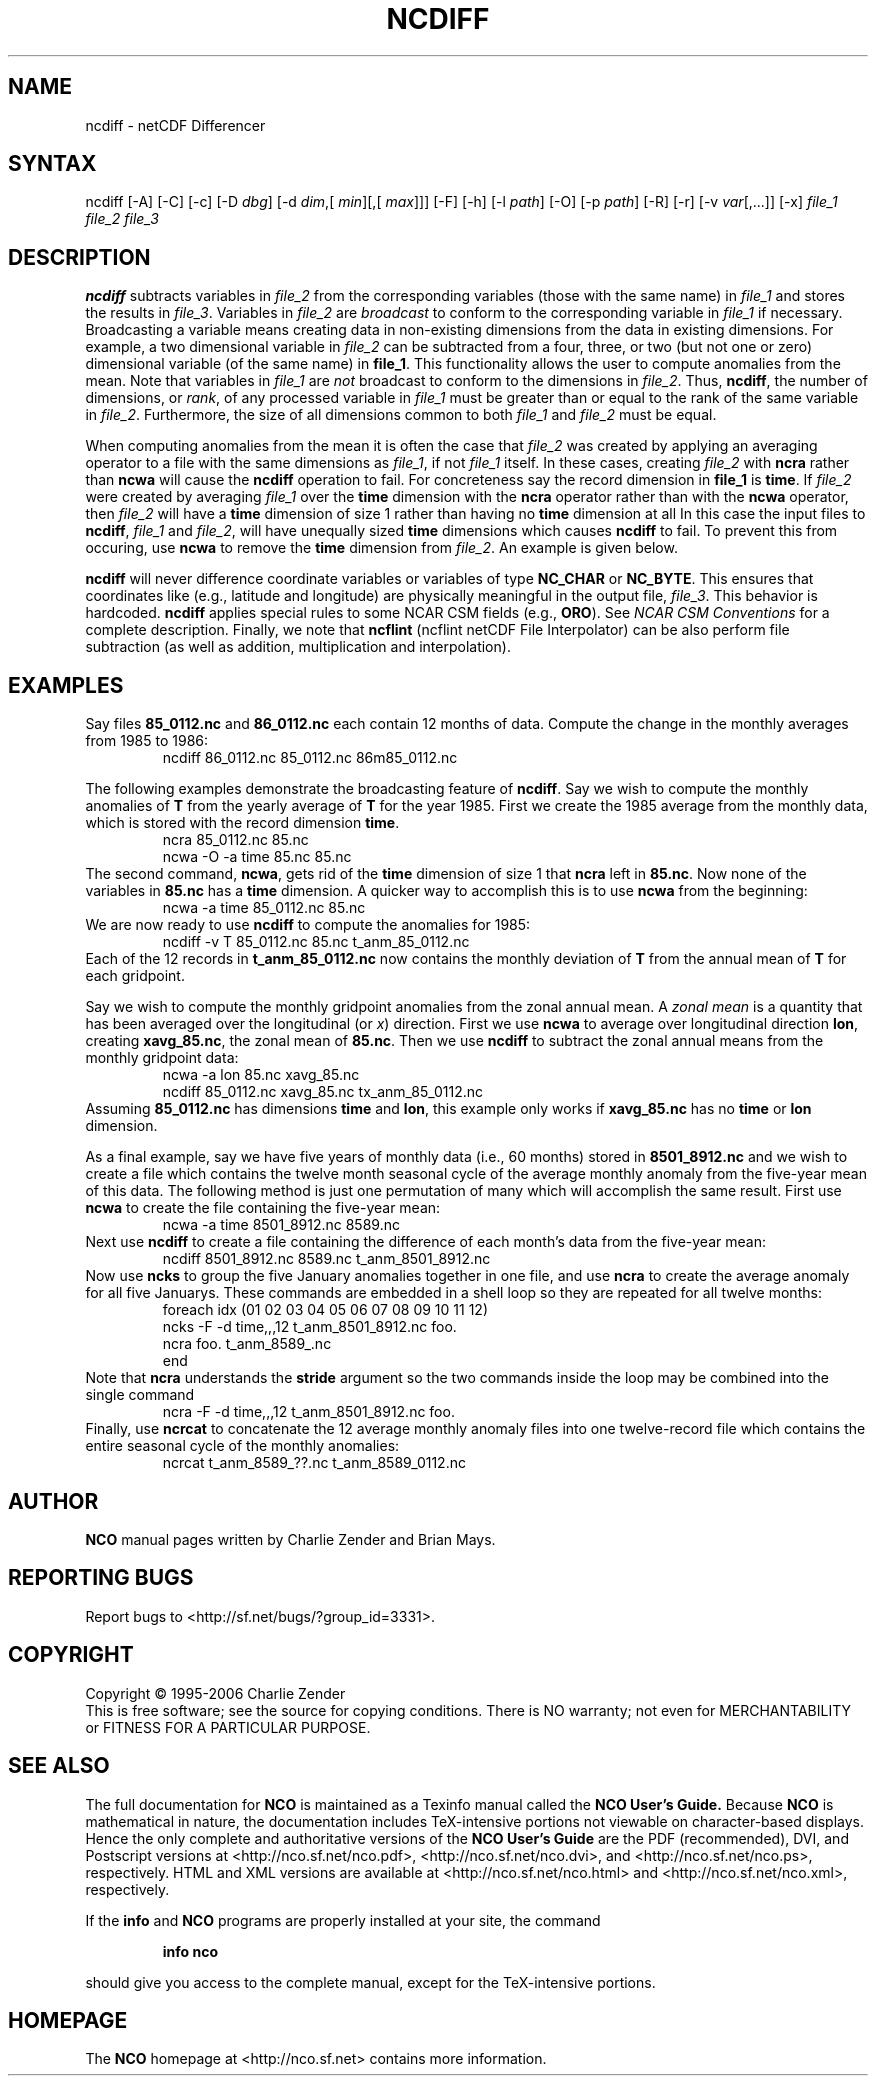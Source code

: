.TH NCDIFF 1
.SH NAME
ncdiff \- netCDF Differencer
.SH SYNTAX
ncdiff [-A] [-C] [-c] [-D 
.IR dbg ]
[-d 
.IR dim ,[
.IR "min" ][,[
.IR "max" ]]]
[-F]
[-h] [-l 
.IR path ]
[-O] [-p 
.IR path ]
[-R] [-r] [-v 
.IR var [,...]]
[-x] 
.I file_1
.I file_2
.I "file_3"
.SH DESCRIPTION
.PP
.B ncdiff
subtracts variables in 
.I file_2
from the corresponding
variables (those with the same name) in 
.I file_1
and stores the
results in 
.IR file_3 .
Variables in 
.I file_2
are 
.I broadcast
to conform to the
corresponding variable in 
.I file_1
if necessary.  
Broadcasting a variable means creating data in non-existing dimensions
from the data in existing dimensions.
For example, a two dimensional variable in 
.I file_2
can be
subtracted from a four, three, or two (but not one or zero)
dimensional variable (of the same name) in 
.BR file_1 .
This functionality allows the user to compute anomalies from the mean.
Note that variables in 
.I file_1
are
.I not
broadcast to conform
to the dimensions in 
.IR file_2 .
Thus, 
.BR ncdiff ,
the number of dimensions, or 
.IR rank ,
of any
processed variable in 
.I file_1
must be greater than or equal to the
rank of the same variable in 
.IR file_2 .
Furthermore, the size of all dimensions common to both 
.I file_1
and
.I file_2
must be equal. 
.PP
When computing anomalies from the mean it is often the case that
.I file_2
was created by applying an averaging operator to a file
with the same dimensions as 
.IR file_1 ,
if not 
.I file_1
itself.
In these cases, creating 
.I file_2
with 
.B ncra
rather than
.B ncwa
will cause the 
.B ncdiff
operation to fail.
For concreteness say the record dimension in 
.B file_1
is
.BR time .
If 
.I file_2
were created by averaging 
.I file_1
over the
.B time
dimension with the 
.B ncra
operator rather than with the
.B ncwa
operator, then 
.I file_2
will have a 
.B time
dimension of size 1 rather than having no 
.B time
dimension at all 
In this case the input files to 
.BR ncdiff ,
.I file_1
and
.IR file_2 ,
will have unequally sized 
.B time
dimensions which
causes 
.B ncdiff
to fail.
To prevent this from occuring, use 
.B ncwa
to remove the 
.B time
dimension from 
.IR file_2 .
An example is given below.
.PP
.B ncdiff
will never difference coordinate variables or variables of
type 
.B NC_CHAR
or 
.BR NC_BYTE .
This ensures that coordinates like (e.g., latitude and longitude) are
physically meaningful in the output file, 
.IR file_3 .
This behavior is hardcoded.
.B ncdiff
applies special rules to some NCAR CSM fields (e.g.,
.BR ORO ).
See
.I "NCAR CSM Conventions
for a complete description.
Finally, we note that 
.B ncflint
(ncflint netCDF File
Interpolator) can be also perform file subtraction (as well as
addition, multiplication and interpolation). 
.PP
.SH EXAMPLES
.PP
Say files 
.B 85_0112.nc
and 
.B 86_0112.nc
each contain 12 months
of data.
Compute the change in the monthly averages from 1985 to 1986:
.RS
ncdiff 86_0112.nc 85_0112.nc 86m85_0112.nc
.RE
.PP
The following examples demonstrate the broadcasting feature of
.BR ncdiff .
Say we wish to compute the monthly anomalies of 
.B T
from the yearly
average of 
.B T
for the year 1985.
First we create the 1985 average from the monthly data, which is stored
with the record dimension 
.BR time .
.RS
ncra 85_0112.nc 85.nc
.br
ncwa -O -a time 85.nc 85.nc
.RE
The second command, 
.BR ncwa ,
gets rid of the 
.B time
dimension
of size 1 that 
.B ncra
left in 
.BR 85.nc .
Now none of the variables in 
.B 85.nc
has a 
.B time
dimension.
A quicker way to accomplish this is to use 
.B ncwa
from the
beginning:  
.RS
ncwa -a time 85_0112.nc 85.nc
.RE
We are now ready to use 
.B ncdiff
to compute the anomalies for 1985:
.RS
ncdiff -v T 85_0112.nc 85.nc t_anm_85_0112.nc
.RE
Each of the 12 records in 
.B t_anm_85_0112.nc
now contains the
monthly deviation of 
.B T
from the annual mean of 
.B T
for each
gridpoint. 
.PP
Say we wish to compute the monthly gridpoint anomalies from the zonal
annual mean. 
A 
.I "zonal mean"
is a quantity that has been averaged over the
longitudinal (or 
.IR x )
direction.
First we use 
.B ncwa
to average over longitudinal direction
.BR lon ,
creating 
.BR xavg_85.nc ,
the zonal mean of 
.BR 85.nc .
Then we use 
.B ncdiff
to subtract the zonal annual means from the
monthly gridpoint data:
.RS
ncwa -a lon 85.nc xavg_85.nc
.br
ncdiff 85_0112.nc xavg_85.nc tx_anm_85_0112.nc
.RE
Assuming 
.B 85_0112.nc
has dimensions 
.B time
and 
.BR lon ,
this example only works if 
.B xavg_85.nc
has no 
.B time
or
.B lon
dimension.
.PP
As a final example, say we have five years of monthly data (i.e., 60 
months) stored in 
.B 8501_8912.nc
and we wish to create a file
which contains the twelve month seasonal cycle of the average monthly
anomaly from the five-year mean of this data. 
The following method is just one permutation of many which will
accomplish the same result.
First use 
.B ncwa
to create the file containing the five-year mean:
.RS
ncwa -a time 8501_8912.nc 8589.nc
.RE
Next use 
.B ncdiff
to create a file containing the difference of
each month's data from the five-year mean:
.RS
ncdiff 8501_8912.nc 8589.nc t_anm_8501_8912.nc
.RE
Now use 
.B ncks
to group the five January anomalies together in one 
file, and use 
.B ncra
to create the average anomaly for all five
Januarys. 
These commands are embedded in a shell loop so they are repeated for all
twelve months:
.RS
foreach idx (01 02 03 04 05 06 07 08 09 10 11 12) 
.br
ncks -F -d time,,,12 t_anm_8501_8912.nc foo.
.br
ncra foo. t_anm_8589_.nc
.br
end
.RE
Note that 
.B ncra
understands the 
.B stride
argument so the two
commands inside the loop may be combined into the single command 
.RS
ncra -F -d time,,,12 t_anm_8501_8912.nc foo.
.RE
Finally, use 
.B ncrcat
to concatenate the 12 average monthly anomaly
files into one twelve-record file which contains the entire seasonal
cycle of the monthly anomalies:
.RS
ncrcat t_anm_8589_??.nc t_anm_8589_0112.nc
.RE

.\" NB: Append man_end.txt here
.\" $Header: /data/zender/nco_20150216/nco/man/ncdiff.1,v 1.5 2006-11-12 22:40:15 zender Exp $ -*-nroff-*-
.\" Purpose: Trailer file for common ending to NCO man pages
.\" Usage: 
.\" Append this file to end of NCO man pages immediately after marker
.\" that says "Append man_end.txt here"
.SH AUTHOR
.B NCO
manual pages written by Charlie Zender and Brian Mays.

.SH "REPORTING BUGS"
Report bugs to <http://sf.net/bugs/?group_id=3331>.

.SH COPYRIGHT
Copyright \(co 1995-2006 Charlie Zender
.br
This is free software; see the source for copying conditions.  There is NO
warranty; not even for MERCHANTABILITY or FITNESS FOR A PARTICULAR PURPOSE.

.SH "SEE ALSO"
The full documentation for
.B NCO
is maintained as a Texinfo manual called the 
.B NCO User's Guide.
Because 
.B NCO
is mathematical in nature, the documentation includes TeX-intensive
portions not viewable on character-based displays. 
Hence the only complete and authoritative versions of the 
.B NCO User's Guide 
are the PDF (recommended), DVI, and Postscript versions at
<http://nco.sf.net/nco.pdf>, <http://nco.sf.net/nco.dvi>,
and <http://nco.sf.net/nco.ps>, respectively.
HTML and XML versions
are available at <http://nco.sf.net/nco.html> and
<http://nco.sf.net/nco.xml>, respectively.

If the
.B info
and
.B NCO
programs are properly installed at your site, the command
.IP
.B info nco
.PP
should give you access to the complete manual, except for the
TeX-intensive portions.

.SH HOMEPAGE
The 
.B NCO
homepage at <http://nco.sf.net> contains more information.
